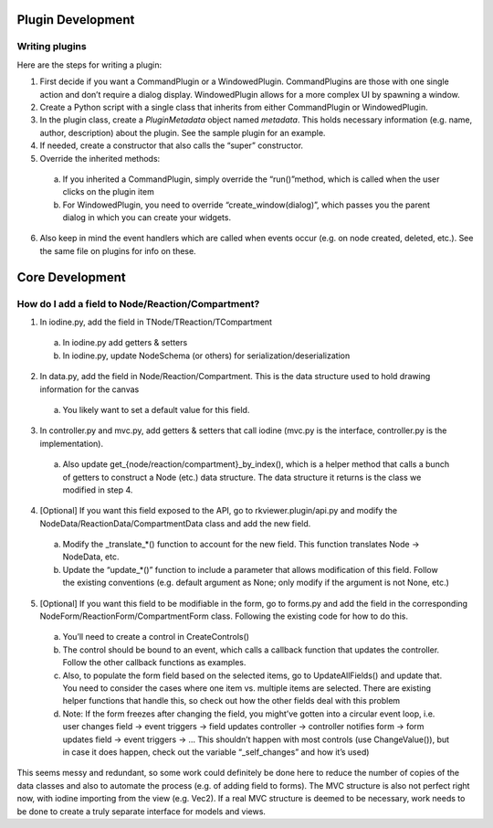 =================================================
Plugin Development
=================================================

----------------
Writing plugins
----------------

Here are the steps for writing a plugin:

1. First decide if you want a CommandPlugin or a WindowedPlugin. CommandPlugins are those with one single action and don’t require a dialog display. WindowedPlugin allows for a more complex UI by spawning a window.
2. Create a Python script with a single class that inherits from either CommandPlugin or WindowedPlugin.
3. In the plugin class, create a `PluginMetadata` object named `metadata`. This holds necessary information (e.g. name, author, description) about the plugin. See the sample plugin for an example.
4. If needed, create a constructor that also calls the “super” constructor.
5. Override the inherited methods:
 
 a. If you inherited a CommandPlugin, simply override the “run()”method, which is called when the user clicks on the plugin item
 b. For WindowedPlugin, you need to override “create_window(dialog)”, which passes you the parent dialog in which you can create your widgets.

6. Also keep in mind the event handlers which are called when events occur (e.g. on node created, deleted, etc.). See the same file on plugins for info on these.

=================================================
Core Development
=================================================

-------------------------------------------------
How do I add a field to Node/Reaction/Compartment?
-------------------------------------------------

1. In iodine.py, add the field in TNode/TReaction/TCompartment
  
  a. In iodine.py add getters & setters
  
  b. In iodine.py, update NodeSchema (or others) for serialization/deserialization

2. In data.py, add the field in Node/Reaction/Compartment. This is the data structure used to hold drawing information for the canvas

 a. You likely want to set a default value for this field.

3. In controller.py and mvc.py, add getters & setters that call iodine (mvc.py is the interface, controller.py is the implementation).

 a. Also update get_{node/reaction/compartment}_by_index(), which is a helper method that calls a bunch of getters to construct a Node (etc.) data structure. The data structure it returns is the class we modified in step 4.

4. [Optional] If you want this field exposed to the API, go to rkviewer.plugin/api.py and modify the NodeData/ReactionData/CompartmentData class and add the new field.

 a. Modify the _translate_*() function to account for the new field. This function translates Node → NodeData, etc.

 b. Update the “update_*()” function to include a parameter that allows modification of this field. Follow the existing conventions (e.g. default argument as None; only modify if the argument is not None, etc.)

5. [Optional] If you want this field to be modifiable in the form, go to forms.py and add the field in the corresponding NodeForm/ReactionForm/CompartmentForm class. Following the existing code for how to do this.

 a. You’ll need to create a control in CreateControls()

 b. The control should be bound to an event, which calls a callback function that updates the controller. Follow the other callback functions as examples.

 c. Also, to populate the form field based on the selected items, go to UpdateAllFields() and update that. You need to consider the cases where one item vs. multiple items are selected. There are existing helper functions that handle this, so check out how the other fields deal with this problem

 d. Note: If the form freezes after changing the field, you might’ve gotten into a circular event loop, i.e. user changes field → event triggers → field updates controller → controller notifies form → form updates field → event triggers → … This shouldn’t happen with most controls (use ChangeValue()), but in case it does happen, check out the variable “_self_changes” and how it’s used)
 
This seems messy and redundant, so some work could definitely be done here to reduce the number of copies of the data classes and also to automate the process (e.g. of adding field to forms).
The MVC structure is also not perfect right now, with iodine importing from the view (e.g. Vec2). If a real MVC structure is deemed to be necessary,
work needs to be done to create a truly separate interface for models and views.
